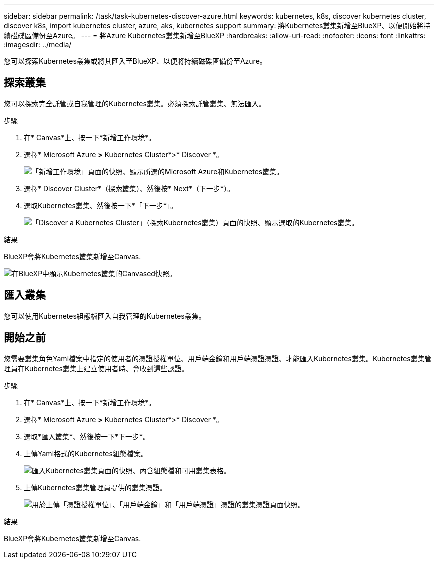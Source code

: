 ---
sidebar: sidebar 
permalink: /task/task-kubernetes-discover-azure.html 
keywords: kubernetes, k8s, discover kubernetes cluster, discover k8s, import kubernetes cluster, azure, aks, kubernetes support 
summary: 將Kubernetes叢集新增至BlueXP、以便開始將持續磁碟區備份至Azure。 
---
= 將Azure Kubernetes叢集新增至BlueXP
:hardbreaks:
:allow-uri-read: 
:nofooter: 
:icons: font
:linkattrs: 
:imagesdir: ../media/


[role="lead"]
您可以探索Kubernetes叢集或將其匯入至BlueXP、以便將持續磁碟區備份至Azure。



== 探索叢集

您可以探索完全託管或自我管理的Kubernetes叢集。必須探索託管叢集、無法匯入。

.步驟
. 在* Canvas*上、按一下*新增工作環境*。
. 選擇* Microsoft Azure *>* Kubernetes Cluster*>* Discover *。
+
image:screenshot-discover-kubernetes-aks.png["「新增工作環境」頁面的快照、顯示所選的Microsoft Azure和Kubernetes叢集。"]

. 選擇* Discover Cluster*（探索叢集）、然後按* Next*（下一步*）。
. 選取Kubernetes叢集、然後按一下*「下一步*」。
+
image:screenshot-k8s-aks-discover.png["「Discover a Kubernetes Cluster」（探索Kubernetes叢集）頁面的快照、顯示選取的Kubernetes叢集。"]



.結果
BlueXP會將Kubernetes叢集新增至Canvas.

image:screenshot-k8s-aks-canvas.png["在BlueXP中顯示Kubernetes叢集的Canvased快照。"]



== 匯入叢集

您可以使用Kubernetes組態檔匯入自我管理的Kubernetes叢集。



== 開始之前

您需要叢集角色Yaml檔案中指定的使用者的憑證授權單位、用戶端金鑰和用戶端憑證憑證、才能匯入Kubernetes叢集。Kubernetes叢集管理員在Kubernetes叢集上建立使用者時、會收到這些認證。

.步驟
. 在* Canvas*上、按一下*新增工作環境*。
. 選擇* Microsoft Azure *>* Kubernetes Cluster*>* Discover *。
. 選取*匯入叢集*、然後按一下*下一步*。
. 上傳Yaml格式的Kubernetes組態檔案。
+
image:screenshot-k8s-aks-import-1.png["匯入Kubernetes叢集頁面的快照、內含組態檔和可用叢集表格。"]

. 上傳Kubernetes叢集管理員提供的叢集憑證。
+
image:screenshot-k8s-aks-import-2.png["用於上傳「憑證授權單位」、「用戶端金鑰」和「用戶端憑證」憑證的叢集憑證頁面快照。"]



.結果
BlueXP會將Kubernetes叢集新增至Canvas.
